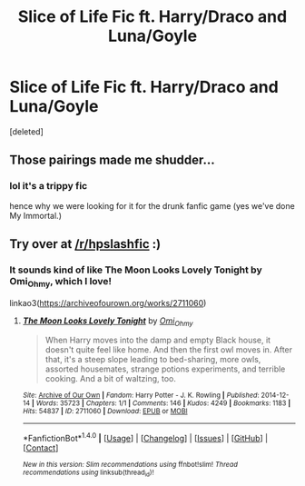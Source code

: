 #+TITLE: Slice of Life Fic ft. Harry/Draco and Luna/Goyle

* Slice of Life Fic ft. Harry/Draco and Luna/Goyle
:PROPERTIES:
:Score: 1
:DateUnix: 1515012533.0
:DateShort: 2018-Jan-04
:END:
[deleted]


** Those pairings made me shudder...
:PROPERTIES:
:Author: Edocsiru
:Score: 2
:DateUnix: 1515053457.0
:DateShort: 2018-Jan-04
:END:

*** lol it's a trippy fic

hence why we were looking for it for the drunk fanfic game (yes we've done My Immortal.)
:PROPERTIES:
:Author: DietCokeDealer
:Score: 2
:DateUnix: 1515064127.0
:DateShort: 2018-Jan-04
:END:


** Try over at [[/r/hpslashfic]] :)
:PROPERTIES:
:Author: smallbluemazda
:Score: 1
:DateUnix: 1515124491.0
:DateShort: 2018-Jan-05
:END:

*** It sounds kind of like The Moon Looks Lovely Tonight by Omi_Ohmy, which I love!

linkao3([[https://archiveofourown.org/works/2711060]])
:PROPERTIES:
:Author: dozyhorse
:Score: 1
:DateUnix: 1515204105.0
:DateShort: 2018-Jan-06
:END:

**** [[http://archiveofourown.org/works/2711060][*/The Moon Looks Lovely Tonight/*]] by [[http://www.archiveofourown.org/users/Omi_Ohmy/pseuds/Omi_Ohmy][/Omi_Ohmy/]]

#+begin_quote
  When Harry moves into the damp and empty Black house, it doesn't quite feel like home. And then the first owl moves in. After that, it's a steep slope leading to bed-sharing, more owls, assorted housemates, strange potions experiments, and terrible cooking. And a bit of waltzing, too.
#+end_quote

^{/Site/: [[http://www.archiveofourown.org/][Archive of Our Own]] *|* /Fandom/: Harry Potter - J. K. Rowling *|* /Published/: 2014-12-14 *|* /Words/: 35723 *|* /Chapters/: 1/1 *|* /Comments/: 146 *|* /Kudos/: 4249 *|* /Bookmarks/: 1183 *|* /Hits/: 54837 *|* /ID/: 2711060 *|* /Download/: [[http://archiveofourown.org/downloads/Om/Omi_Ohmy/2711060/The%20Moon%20Looks%20Lovely%20Tonight.epub?updated_at=1429690781][EPUB]] or [[http://archiveofourown.org/downloads/Om/Omi_Ohmy/2711060/The%20Moon%20Looks%20Lovely%20Tonight.mobi?updated_at=1429690781][MOBI]]}

--------------

*FanfictionBot*^{1.4.0} *|* [[[https://github.com/tusing/reddit-ffn-bot/wiki/Usage][Usage]]] | [[[https://github.com/tusing/reddit-ffn-bot/wiki/Changelog][Changelog]]] | [[[https://github.com/tusing/reddit-ffn-bot/issues/][Issues]]] | [[[https://github.com/tusing/reddit-ffn-bot/][GitHub]]] | [[[https://www.reddit.com/message/compose?to=tusing][Contact]]]

^{/New in this version: Slim recommendations using/ ffnbot!slim! /Thread recommendations using/ linksub(thread_id)!}
:PROPERTIES:
:Author: FanfictionBot
:Score: 1
:DateUnix: 1515204120.0
:DateShort: 2018-Jan-06
:END:
